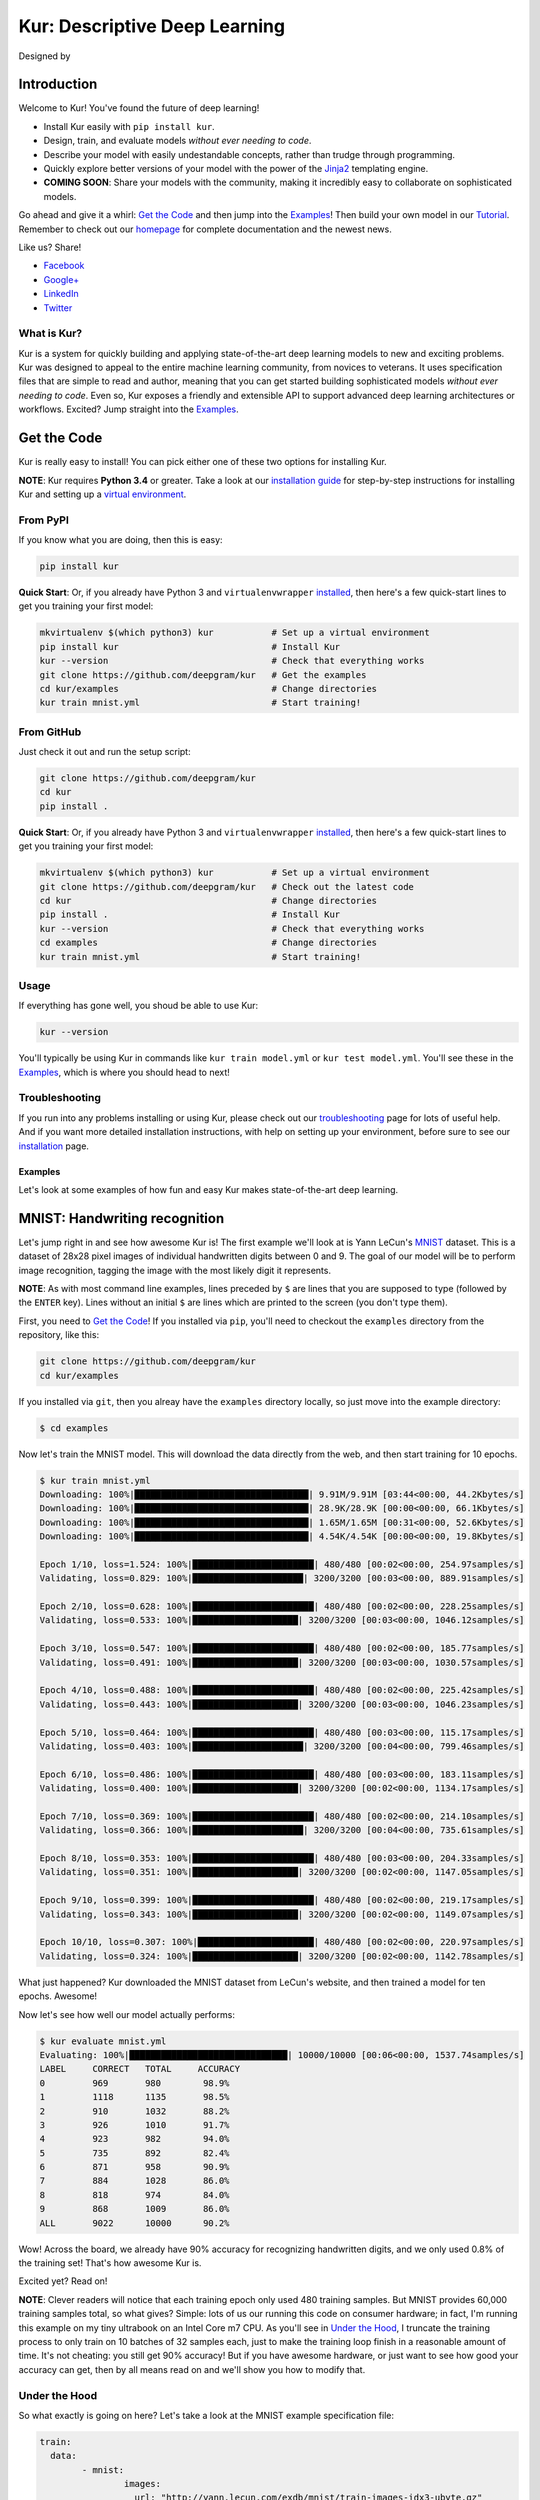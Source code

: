 .. |LICENSE| image:: https://img.shields.io/badge/license-Apache%202-blue.svg
   :target: https://github.com/deepgram/kur/blob/master/LICENSE
.. |PYTHON| image:: https://img.shields.io/badge/python-3.4%2C3.5-lightgrey.svg
   :target: https://kur.deepgram.com/installing.html
.. |BUILD| image:: https://travis-ci.org/deepgram/kur.svg?branch=master
   :target: https://travis-ci.org/deepgram/kur
.. |GITTER| image:: https://badges.gitter.im/deepgram-kur/Lobby.svg
   :target: https://gitter.im/deepgram-kur/Lobby
.. |LOGO| image:: http://kur.deepgram.com/images/logo.png
   :target: https://deepgram.com
.. |nbsp| unicode:: 0xA0
   :trim:

.. _Facebook: https://www.facebook.com/sharer/sharer.php?u=https%3A//kur.deepgram.com
.. _Google+: https://plus.google.com/share?url=https%3A//kur.deepgram.com
.. _LinkedIn: https://www.linkedin.com/shareArticle?mini=true&url=https%3A//kur.deepgram.com&title=Kur%20-%20descriptive%20deep%20learning&summary=Kur%20is%20the%20future%20of%20deep%20learning%3A%20advanced%20AI%20without%20programming!&source=
.. _Twitter: https://twitter.com/home?status=%40DeepgramAI%20has%20released%20the%20future%20of%20deep%20learning.%20https%3A//kur.deepgram.com%20%23Kur

.. _Tutorial: https://kur.deepgram.com/tutorial.html

******************************
Kur: Descriptive Deep Learning
******************************

Designed by |nbsp| |nbsp| |LOGO|

|BUILD| |LICENSE| |PYTHON| |GITTER|

Introduction
============

Welcome to Kur! You've found the future of deep learning!

- Install Kur easily with ``pip install kur``.
- Design, train, and evaluate models *without ever needing to code*.
- Describe your model with easily undestandable concepts, rather than trudge
  through programming.
- Quickly explore better versions of your model with the power of the `Jinja2
  <http://jinja.pocoo.org>`_ templating engine.
- **COMING SOON**: Share your models with the community, making it incredibly
  easy to collaborate on sophisticated models.

Go ahead and give it a whirl: `Get the Code`_ and then jump into
the `Examples`_! Then build your own model in our Tutorial_. Remember to check
out our `homepage <https://kur.deepgram.com>`_ for complete documentation and
the newest news.

Like us? Share!

- Facebook_
- `Google+`_
- LinkedIn_
- Twitter_

What is Kur?
------------

Kur is a system for quickly building and applying state-of-the-art deep
learning models to new and exciting problems. Kur was designed to appeal to the
entire machine learning community, from novices to veterans. It uses
specification files that are simple to read and author, meaning that you can
get started building sophisticated models *without ever needing to code*. Even
so, Kur exposes a friendly and extensible API to support advanced deep learning
architectures or workflows. Excited? Jump straight into the `Examples`_.

.. _get_the_code:

Get the Code
============

Kur is really easy to install! You can pick either one of these two options for
installing Kur.

**NOTE**: Kur requires **Python 3.4** or greater. Take a look at our
`installation guide <https://kur.deepgram.com/installing.html>`_ for
step-by-step instructions for installing Kur and setting up a `virtual
environment <https://virtualenv.pypa.io/>`_.

From PyPI
---------

If you know what you are doing, then this is easy:

.. code-block:: bash

	pip install kur

**Quick Start**: Or, if you already have Python 3 and ``virtualenvwrapper``
`installed <https://kur.deepgram.com/installing.html#virtualenv-setup>`_, then
here's a few quick-start lines to get you training your first model:

.. code-block:: bash

	mkvirtualenv $(which python3) kur           # Set up a virtual environment
	pip install kur                             # Install Kur
	kur --version                               # Check that everything works
	git clone https://github.com/deepgram/kur   # Get the examples
	cd kur/examples                             # Change directories
	kur train mnist.yml                         # Start training!

From GitHub
-----------

Just check it out and run the setup script:

.. code-block:: bash

	git clone https://github.com/deepgram/kur
	cd kur
	pip install .

**Quick Start**: Or, if you already have Python 3 and ``virtualenvwrapper``
`installed <https://kur.deepgram.com/installing.html#virtualenv-setup>`_, then
here's a few quick-start lines to get you training your first model:

.. code-block:: bash

	mkvirtualenv $(which python3) kur           # Set up a virtual environment
	git clone https://github.com/deepgram/kur   # Check out the latest code
	cd kur                                      # Change directories
	pip install .                               # Install Kur
	kur --version                               # Check that everything works
	cd examples                                 # Change directories
	kur train mnist.yml                         # Start training!

Usage
-----

If everything has gone well, you shoud be able to use Kur:

.. code-block:: bash

	kur --version

You'll typically be using Kur in commands like ``kur train model.yml`` or ``kur
test model.yml``. You'll see these in the `Examples`_, which is
where you should head to next!

Troubleshooting
---------------

If you run into any problems installing or using Kur, please check out our
`troubleshooting <https://kur.deepgram.com/troubleshooting.html>`_ page for
lots of useful help. And if you want more detailed installation instructions,
with help on setting up your environment, before sure to see our `installation
<https://kur.deepgram.com/installing.html>`_ page.

.. package_readme_ends_here

.. _the_examples:

Examples
********

Let's look at some examples of how fun and easy Kur makes state-of-the-art deep
learning.

.. _the_mnist_example:

MNIST: Handwriting recognition
==============================

Let's jump right in and see how awesome Kur is! The first example we'll look at
is Yann LeCun's `MNIST <http://yann.lecun.com/exdb/mnist/>`_ dataset. This is a
dataset of 28x28 pixel images of individual handwritten digits between 0 and 9.
The goal of our model will be to perform image recognition, tagging the image
with the most likely digit it represents.

**NOTE**: As with most command line examples, lines preceded by ``$`` are lines
that you are supposed to type (followed by the ``ENTER`` key). Lines without an
initial ``$`` are lines which are printed to the screen (you don't type them).

First, you need to `Get the Code`_! If you installed via
``pip``, you'll need to checkout the ``examples`` directory from the
repository, like this:

.. code-block:: bash

	git clone https://github.com/deepgram/kur
	cd kur/examples

If you installed via ``git``, then you alreay have the ``examples`` directory
locally, so just move into the example directory:

.. code-block:: bash

	$ cd examples

Now let's train the MNIST model. This will download the data directly from the
web, and then start training for 10 epochs.

.. code-block:: bash

	$ kur train mnist.yml
	Downloading: 100%|█████████████████████████████████| 9.91M/9.91M [03:44<00:00, 44.2Kbytes/s]
	Downloading: 100%|█████████████████████████████████| 28.9K/28.9K [00:00<00:00, 66.1Kbytes/s]
	Downloading: 100%|█████████████████████████████████| 1.65M/1.65M [00:31<00:00, 52.6Kbytes/s]
	Downloading: 100%|█████████████████████████████████| 4.54K/4.54K [00:00<00:00, 19.8Kbytes/s]

	Epoch 1/10, loss=1.524: 100%|███████████████████████| 480/480 [00:02<00:00, 254.97samples/s]
	Validating, loss=0.829: 100%|█████████████████████| 3200/3200 [00:03<00:00, 889.91samples/s]

	Epoch 2/10, loss=0.628: 100%|███████████████████████| 480/480 [00:02<00:00, 228.25samples/s]
	Validating, loss=0.533: 100%|████████████████████| 3200/3200 [00:03<00:00, 1046.12samples/s]

	Epoch 3/10, loss=0.547: 100%|███████████████████████| 480/480 [00:02<00:00, 185.77samples/s]
	Validating, loss=0.491: 100%|████████████████████| 3200/3200 [00:03<00:00, 1030.57samples/s]

	Epoch 4/10, loss=0.488: 100%|███████████████████████| 480/480 [00:02<00:00, 225.42samples/s]
	Validating, loss=0.443: 100%|████████████████████| 3200/3200 [00:03<00:00, 1046.23samples/s]

	Epoch 5/10, loss=0.464: 100%|███████████████████████| 480/480 [00:03<00:00, 115.17samples/s]
	Validating, loss=0.403: 100%|█████████████████████| 3200/3200 [00:04<00:00, 799.46samples/s]

	Epoch 6/10, loss=0.486: 100%|███████████████████████| 480/480 [00:03<00:00, 183.11samples/s]
	Validating, loss=0.400: 100%|████████████████████| 3200/3200 [00:02<00:00, 1134.17samples/s]

	Epoch 7/10, loss=0.369: 100%|███████████████████████| 480/480 [00:02<00:00, 214.10samples/s]
	Validating, loss=0.366: 100%|█████████████████████| 3200/3200 [00:04<00:00, 735.61samples/s]

	Epoch 8/10, loss=0.353: 100%|███████████████████████| 480/480 [00:03<00:00, 204.33samples/s]
	Validating, loss=0.351: 100%|████████████████████| 3200/3200 [00:02<00:00, 1147.05samples/s]

	Epoch 9/10, loss=0.399: 100%|███████████████████████| 480/480 [00:02<00:00, 219.17samples/s]
	Validating, loss=0.343: 100%|████████████████████| 3200/3200 [00:02<00:00, 1149.07samples/s]

	Epoch 10/10, loss=0.307: 100%|██████████████████████| 480/480 [00:02<00:00, 220.97samples/s]
	Validating, loss=0.324: 100%|████████████████████| 3200/3200 [00:02<00:00, 1142.78samples/s]

What just happened? Kur downloaded the MNIST dataset from LeCun's website, and
then trained a model for ten epochs. Awesome!

Now let's see how well our model actually performs:

.. code-block:: bash

	$ kur evaluate mnist.yml
	Evaluating: 100%|██████████████████████████████| 10000/10000 [00:06<00:00, 1537.74samples/s]
	LABEL     CORRECT   TOTAL     ACCURACY  
	0         969       980        98.9%
	1         1118      1135       98.5%
	2         910       1032       88.2%
	3         926       1010       91.7%
	4         923       982        94.0%
	5         735       892        82.4%
	6         871       958        90.9%
	7         884       1028       86.0%
	8         818       974        84.0%
	9         868       1009       86.0%
	ALL       9022      10000      90.2%

Wow! Across the board, we already have 90% accuracy for recognizing
handwritten digits, and we only used 0.8% of the training set! That's how
awesome Kur is.

Excited yet? Read on!

**NOTE**: Clever readers will notice that each training epoch only used 480
training samples. But MNIST provides 60,000 training samples total, so what
gives?  Simple: lots of us our running this code on consumer hardware; in fact,
I'm running this example on my tiny ultrabook on an Intel Core m7 CPU. As
you'll see in `Under the Hood`_, I truncate the training process to only train
on 10 batches of 32 samples each, just to make the training loop finish in a
reasonable amount of time. It's not cheating: you still get 90% accuracy! But
if you have awesome hardware, or just want to see how good your accuracy can
get, then by all means read on and we'll show you how to modify that.

Under the Hood
--------------

So what exactly is going on here? Let's take a look at the MNIST example
specification file:

.. code-block:: yaml

	train:
	  data:
		- mnist:
			images:
			  url: "http://yann.lecun.com/exdb/mnist/train-images-idx3-ubyte.gz"
			labels:
			  url: "http://yann.lecun.com/exdb/mnist/train-labels-idx1-ubyte.gz"

	model:
	  - input: images
	  - convolution:
		  kernels: 64
		  size: [2, 2]
	  - activation: relu
	  - flatten:
	  - dense: 10
	  - activation: softmax
		name: labels

	include: mnist-defaults.yml

This is just plain, old `YAML <http://yaml.org>`_, a markup language meant to
be easy for humans to interpret (for a good overview of YAML language features,
look at the `Ansible overview
<https://docs.ansible.com/ansible/YAMLSyntax.html>`_).

There's a section to put the data. That's this:

.. code-block:: yaml

	train:
	  data:
		- mnist:
			images:
			  url: "http://yann.lecun.com/exdb/mnist/train-images-idx3-ubyte.gz"
			labels:
			  url: "http://yann.lecun.com/exdb/mnist/train-labels-idx1-ubyte.gz"

And then there's a spot to define your model:

.. code-block:: yaml

	model:
	  - input: images
	  - convolution:
		  kernels: 64
		  size: [2, 2]
	  - activation: relu
	  - flatten:
	  - dense: 10
	  - activation: softmax
		name: labels

And there is an "include" part that just contains some default settings
(advanced users might want to tweak these---don't worry, it's still simple):

.. code-block:: yaml

	include: mnist-defaults.yml

Very simple! Kur downloaded our data directly from LeCun's website for us,
that's easy. But what goes into in a Kur model? Just a nice, gentle list of
things you want your deep learning model to do. Let's break it down:

- We have an ``input`` called ``images`` (yep, it's the same ``images`` from our
  ``train`` section).
- We pass the input to a ``convolution`` layer.
- We add a regularized linear unit ("ReLU") activation.
- We collapse (``flatten``) the high-dimensional output of a convolution into a
  nice, flat, 1-dimensional shape appropriate for sending into the
  fully-connected layers.
- We add a fully-connected (``dense``) layer with 10 outputs.
- We add a softmax activation (appropriate for classification tasks like MNIST),
  and mark it as producing labels (``name: labels``).

And that's it! It's pretty naïve: one convolution + activation +
fully-connected + activation.  But it works: we got 90% accuracy after only
showing it a small subset of the training set.

But let's think about make it more complicated. What if we want two
convolutional layers instead? Easy! Just add another ``convolution`` section to
the model.  We'll also add in another non-linearity (ReLU activation) between
the two convolutions.

.. code-block:: yaml

	model:
	  - input: images
	  - convolution:
		  kernels: 64
		  size: [2, 2]
	  - activation: relu
	  - convolution:
		  kernels: 64
		  size: [2, 2]
	  - activation: relu
	  - flatten:
	  - dense: 10
	  - activation: softmax
		name: labels

We can also add more dense (fully-connected) layers. You probably want them
separated by activation layers, too. So if we add a 32-node fully-connected
layer to our model, it now looks like this:

.. code-block:: yaml

	model:
	  - input: images
	  - convolution:
		  kernels: 64
		  size: [2, 2]
	  - activation: relu
	  - convolution:
		  kernels: 64
		  size: [2, 2]
	  - activation: relu
	  - flatten:
	  - dense: 32
	  - activation: relu
	  - dense: 10
	  - activation: softmax
		name: labels

Let's give it a try! Save your changes, a just run the same ``kur train
mnist.yml`` and ``kur evaluate mnist.yml`` commands from before.

**NOTE**: A more complex model will likely need more data. So be sure to look
at the tip in `More Advanced Things`_ to train on more of the data set.

If you want to know more, the YAML specification that Kur uses is described in
greater detail in our `Using Kur
<https://kur.deepgram.com/getting_started.html>`_ page.

.. _more_advanced_things:

More Advanced Things
--------------------

The one line in the ``mnist.yml`` specification that we didn't cover is the
``include: mnist-defaults.yml`` line. This is just a convenient way for us to
separate out the default behavior of the MNIST example.

If you tweak this file, probably the big thing you want to remove is the
``num_batches: 10`` line, which is what limits training to just the first 10
batches every epoch. Just delete the line or comment it out, and Kur will train
on the whole dataset.

A Better MNIST
--------------

90% is pretty good! But can we do better? Absolutely! Let's see how.

We need to build a more expressive, deeper model. We will use more
convolutional layers, with occassional pooling layers. 

.. code-block:: yaml

	model:
	  - input: images

	  - convolution:
		  kernels: 64
		  size: [2, 2]
	  - activation: relu

	  - convolution:
		  kernels: 96
		  size: [2, 2]
	  - activation: relu

	  - pool: [3, 3]

	  - convolution:
		  kernels: 96
		  size: [2, 2]
	  - activation: relu

	  - flatten:
	  - dense: [64, 10]

	  - activation: softmax
		name: labels

So we have three convolutions with a 3-by-3 pooling layer in the middle, and
two fully-connected layers.  Try training this model: ``kur train mnist.yml``.
Then evaluate it to see how it does: ``kur eval mnist.yml``. We got better than
95% *by training on only 0.8% of the training set*.

What happens if we give it more data? Like we `mentioned above`__, we can
adjust the amount of data we give Kur by twiddling the ``num_batches`` entry in
the ``train`` section of ``mnist-defaults.yml``. Let's try using 5% of the
dataset.  To do this, we'll set ``num_batches: 94`` (because 5% of 60,000 is
3000, and for the default batch size of 32, this comes out to about 94
batches). Now try training and evaluating again. We got almost 98%!

__ more_advanced_things_

Don't stop now, let's train on the whole thing (just remove the ``num_batches``
line altogether, or set ``num_batches: null``). Still training only 10 epochs,
we got 98.6%. Wow. Let's compare this to state of the art, which Yann LeCun
tracks on the `MNIST website <http://yann.lecun.com/exdb/mnist/>`_. It looks
like the best error rate also uses convolutions and achieved a 0.23% error rate
(so 99.77% accuracy). With just a couple tweaks, we are already only a percent
away from the world's best. Kur rocks.

.. _cifar_10:

CIFAR-10: Image Classification
==============================

Okay, MNIST was pretty cool, but Kur can do much, much more. Imagine if you
wanted to have an arbitrary number of convolution layers. Imagine if each
convolution should have a different number of kernels. Imagine if you truly
want *flexibility*. You've come to the right place.

Flexibility: Variables
----------------------

Kur uses an *engine* to determine how do variable substitution. `Jinja2
<http://jinja.pocoo.org>`_ is the default templating engine, and it is very
powerful and extensible. Let's see how to use it!

Let's look at the `CIFAR-10 <https://www.cs.toronto.edu/~kriz/cifar.html>`_
dataset. This is a image classification dataset of small 32 by 32 pixel color
(RGB) images, each with one of ten classes (airplane, automobile, bird, cat,
deer, dog, frog, horse, ship, truck). You might decide to start with a very
similar model to the MNIST example:

.. code-block:: yaml

	model:
	  - input: images
	  - convolution:
		  kernels: 64
		  size: [2, 2]
	  - activation: relu
	  - flatten:
	  - dense: 10
	  - activation: softmax
		name: labels

We will start with a simple modification: let's make the convolution `size` a
variable, so we can easily change it later. We can do it like this:

.. code-block:: yaml

	settings:
	  cnn:
	    size: [2, 2]

	model:
	  - input: images
	  - convolution:
		  kernels: 64
		  size: "{{ cnn.size }}"
	  - activation: relu
	  - flatten:
	  - dense: 10
	  - activation: softmax
		name: labels

Okay, what just happened? First, we added a ``settings:`` section. This section
is the appropriate place to declare variables, settings, and hyperparameters
that will be used by the model (or for training, evaluation, etc.). We declared
a variable named ``cnn`` with a nested ``size`` variable. In Python, this would
be equivalent to a dictionary: ``{"cnn": {"size": [2, 2]}}``.

Then we used the variable in the model's convolution layer: ``size: "{{
cnn.size }}"``.  This is standard Jinja2 grammar. The double-brackets indicate
that variable substitution should take place (without the brackets, we would
accidently assign ``size`` to the literal string "cnn.size", which doesn't make
sense). The variable we grab is ``cnn.size``, corresponding to the variables we
added in the ``settings`` section.

Cool! So we can use variables now. But how does that help us? It seems like we
just made it more complicated. Well, let's imagine if we added another
convolution layer. We already know how to add extra convolutions by just adding
another `convolution` block (and usually you want another `activation: relu`
layer, too). So this would look like:

.. code-block:: yaml

	settings:
	  cnn:
	    size: [2, 2]

	model:
	  - input: images
	  - convolution:
		  kernels: 64
		  size: "{{ cnn.size }}"
	  - activation: relu
	  - convolution:
		  kernels: 64
		  size: "{{ cnn.size }}"
	  - activation: relu
	  - flatten:
	  - dense: 10
	  - activation: softmax
		name: labels

Ah! So now we can see why variablizing the convolution size was nice: if we
want to play with a model that uses different size kernels, we only need to
edit one line instead of two.

But there are still two problems we might encounter:

- What if we wanted to try out lots of models with different numbers of
  convolutions?
- What if we wanted to use *different* ``size`` or ``kernel`` values in each
  convolution?

Kur can do it!

Flexibility: Loops
------------------

Let's address the first problem: what if we want to make the number of
convolutions? Kur supports many "meta-layers" that it calls "operators." A
very simple operator is the classic `"for" loop
<https://en.wikipedia.org/wiki/For_loop>`_. This allows us to add many
convolution + activation layers at once. It looks like this:

.. code-block:: yaml

	settings:
	  cnn:
	    size: [2, 2]

	model:
	  - input: images
	  - for:
	      range: 2
	      iterate:
	        - convolution:
	            kernels: 64
	            size: "{{ cnn.size }}"
	        - activation: relu
	  - flatten:
	  - dense: 10
	  - activation: softmax
		name: labels

This is equivalent to the version without the "for" loop. The ``for:`` loop
tells us to do everything in the ``iterate:`` section twice. (Why twice?
Because ``range: 2``.) And of course, we can variabilize the number of
iterations like this:

.. code-block:: yaml

	settings:
	  cnn:
	    size: [2, 2]
	    layers: 2

	model:
	  - input: images
	  - for:
	      range: "{{ cnn.layers }}"
	      iterate:
	        - convolution:
	            kernels: 64
	            size: "{{ cnn.size }}"
	        - activation: relu
	  - flatten:
	  - dense: 10
	  - activation: softmax
		name: labels

Think about this for a minute. Does it make sense? It should. The model looks
like this:

- An ``input`` layer of images.
- A number of ``convolution`` and ``activation`` layers. How many?
  ``cnn.layers``, so 2.
- The rest of the model is as expected: a dense operation followed by an
  activation.

Flexibility: Variable-length Loops
----------------------------------

So we solved the problem of allowing for a variable number of convolutions. But
what if each convolution should use a different number of kernels (or sizes,
etc.)?  Well, Kur can happily handle this, too. In fact, the ``for:`` loop
already does most of the work. Every ``for:`` loop creates its own "local"
variable to let you know which iteration it is on. The default name for this
variable is ``index``. So if we want to use a different number of kernels for
each convolution, we can do this:

.. code-block:: yaml

	settings:
	  cnn:
	    size: [2, 2]
	    kernels: [64, 32]
	    layers: 2

	model:
	  - input: images
	  - for:
	      range: "{{ cnn.layers }}"
	      iterate:
	        - convolution:
	            kernels: "{{ cnn.kernels[index] }}"
	            size: "{{ cnn.size }}"
	        - activation: relu
	  - flatten:
	  - dense: 10
	  - activation: softmax
		name: labels

Again, this is just Jinja2 substitution: we are asking for the ``index``-th
element of the ``cnn.kernels`` list. Each iteration of the ``for:`` loop
therefore grabs a different value for ``kernels:``. Cool, huh?

But we can do one better.

Flexibility: Filters
--------------------

The annoying thing about our current model is that nothing forces the ``layers``
value to be the same as the length of the ``kernels`` variable. If you make
really long (like, length seventeen) but leave ``layers`` at two, you probably
made a mistake. (Why did you put in seventeen layers but then only use the first
two in the loop?) What you really want is to make sure that ``layers`` is set to
the length of the ``kernels`` list. Or put another way, you want add as many
convolutions as you have kernels in the list.

Jinja2 supports a concept called "filters," which are basically functions that
you can apply to objects. You can even define your own filters. But what we
want right now is a way to get the length of a list. It's easy and it looks
like this:

.. code-block:: yaml

	settings:
	  cnn:
	    size: [2, 2]
	    kernels: [64, 32]

	model:
	  - input: images
	  - for:
	      range: "{{ cnn.kernels|length }}"
	      iterate:
	        - convolution:
	            kernels: "{{ cnn.kernels[index] }}"
	            size: "{{ cnn.size }}"
	        - activation: relu
	  - flatten:
	  - dense: 10
	  - activation: softmax
		name: labels

You'll notice that the ``layers`` variable is gone, and we have this funky
``|length`` thing in the "for" loop's ``range``. This is standard Jinja2: the
``length`` filter returns the length of a list. So now we are asking the "for"
loop to iterate as many times as we have another kernel size.

This is really cool if you think about it. You want to add another convolution
to the network? *All you do is add it's size to the* ``kernels`` *list*. And
look!  You're model is now more general, more reuseable. You could have used
the same model for MNIST! Or CIFAR! Or many different applications.

This is the heart of the **Kur philosophy: you should describe your model once
and simply.** The specification *describes** your model: a bunch of
convolutions and then a fully-connected layer. You can specify the details (how
many convolutions, their parameters, etc.) elsewhere. The model should stay
elegant.

**NOTE**: Of course, it isn't always easy to write reusable models. And the
learning curve can get in the way. When we say that models should be "simple,"
we don't mean that you don't need to think about it. We mean that it should be
simple to use, simple to modify, and simple to share. A more general model is
elegant: making changes to it is easy (you only modify the settings). And this
makes it easier to reuse in new contexts or to share with the community.
Simplicity is power.

Actually Training a CIFAR-10 Model
----------------------------------

Great, we now have a simple, but powerful and general model. Let's train it. As
before, you'll need to ``cd examples`` first.

.. code-block:: bash

	kur train cifar.yml

Again, evaluation is just as simple:

.. code-block:: bash

	kur evaluate cifar.yml

Advanced Features
-----------------

The ``cifar.yml`` specification file is more complicated than the MNIST one,
mostly to expose you to some more knobs you can tweak. For example, you'll see
these lines in the ``train`` section:

.. code-block:: yaml

	provider:
	  batch_size: 32
	  num_batches: 2

As in the MNIST case, ``num_batches`` tells Kur to only train on that many
batches of data each epoch (mostly so that if you don't have a nice GPU, the
example still finishes in a reasonable amount of time). The ``batch_size`` value
indicates the number of training samples that should be used in each batch.

.. _using_binary_logger:

The ``train`` section also has a ``log: cifar-log`` line. This tells Kur to
save a log file to ``cifar-log`` (in the current working directory). This log
contains lots of interesting information about current training loss, batch
loss, and the number of epochs. By default, they are binary-encoded files, but
you can load them using the Kur API (in Python 3):

.. code-block:: python

	from kur.loggers import BinaryLogger
	data = BinaryLogger.load_column(LOG_PATH, STATISTIC)

where ``LOG_PATH`` is the path to the log file (e.g., ``cifar-log``) and
``STATISTIC`` is one of the logged statistics. ``data`` will be a `Numpy
<http://www.numpy.org/>`_ array. To find available statistics, just list the
available files in the ``LOG_PATH``, like this:

.. code-block:: bash

	$ ls cifar-log
	training_loss_labels
	training_loss_total
	validation_loss_labels
	validation_loss_total

For an example of using this log data, see our Tutorial_.

Another difference from the MNIST examples is that there are more files
referring to weights in the CIFAR specification. For example, in the
``validate`` section there is:

.. code-block:: yaml

	weights: cifar.best.valid.w

This tells Kur to save the best models weights (corresponding to the lowest
loss on the *validation* set) to ``cifar.best.valid.w``. Similarly, in the
``train`` section there is this:

.. code-block:: yaml

  	weights:
	  initial: cifar.best.valid.w
	  save_best: cifar.best.train.w
	  last: cifar.last.w

The ``initial`` key tells Kur to try and load ``cifar.best.valid.w`` (the best
weights with respect to the *validation* loss) at the beginning of training. If
this file doesn't exist, nothing happens. This means that if you run the
training cycle many times (with many calls to ``kur train cifar.yml``), you
always "restart" from the best model weights.

We are also saving the best weights (with respect to the *training* loss) to
``cifar.best.train.w``.  The most recent weights are saved to ``cifar.last.w``. 

**NOTE**: The weights depend on the model architecture. Say you you train CIFAR
and produce ``cifar.best.valid.w``. Then you tweak the model in the
specification file. If you try to resume training (``kur train cifar.yml``),
Kur will try to load ``cifar.best.valid.w``. But the weights many not fit the
new architecture! So, to be safe, you should always delete (or backup) your
weight files before trying to train a fresh, tweaked model. In a production
environment, you probably want to have different sub-directories for each
variation/tweak to the model so that you never run into this problem.

The CIFAR-10 example also explicitly specifies an optimizer in the ``train``
section:

.. code-block:: yaml

	optimizer:
	  name: adam
	  learning_rate: 0.001

The optimizer function is set in the ``name`` field and all other parameters
(such as ``learning_rate``) are defined in the other fields. You can safely
change the optimizer without breaking backwards-compatibility with older weight
files.
